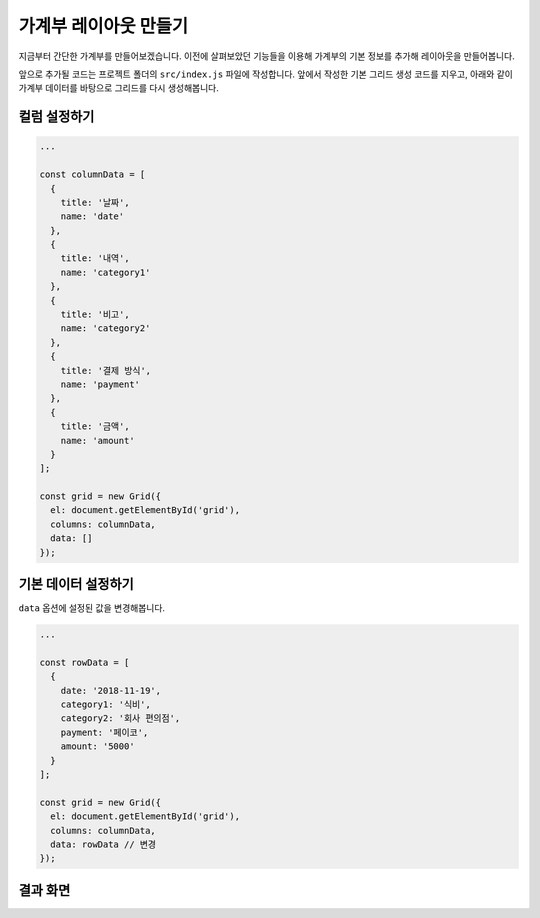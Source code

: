 ##############################
가계부 레이아웃 만들기
##############################

지금부터 간단한 가계부를 만들어보겠습니다.
이전에 살펴보았던 기능들을 이용해 가계부의 기본 정보를 추가해 레이아웃을 만들어봅니다.

앞으로 추가될 코드는 프로젝트 폴더의 ``src/index.js`` 파일에 작성합니다.
앞에서 작성한 기본 그리드 생성 코드를 지우고, 아래와 같이 가계부 데이터를 바탕으로 그리드를 다시 생성해봅니다.

컬럼 설정하기
==============================

.. code-block:: javascript

    ...

    const columnData = [
      {
        title: '날짜',
        name: 'date'
      },
      {
        title: '내역',
        name: 'category1'
      },
      {
        title: '비고',
        name: 'category2'
      },
      {
        title: '결제 방식',
        name: 'payment'
      },
      {
        title: '금액',
        name: 'amount'
      }
    ];

    const grid = new Grid({
      el: document.getElementById('grid'),
      columns: columnData,
      data: []
    });



기본 데이터 설정하기
==============================

``data`` 옵션에 설정된 값을 변경해봅니다.

.. code-block:: javascript

    ...

    const rowData = [
      {
        date: '2018-11-19',
        category1: '식비',
        category2: '회사 편의점',
        payment: '페이코',
        amount: '5000'
      }
    ];

    const grid = new Grid({
      el: document.getElementById('grid'),
      columns: columnData,
      data: rowData // 변경
    });


결과 화면
==============================

.. image:: _static/step04.png
